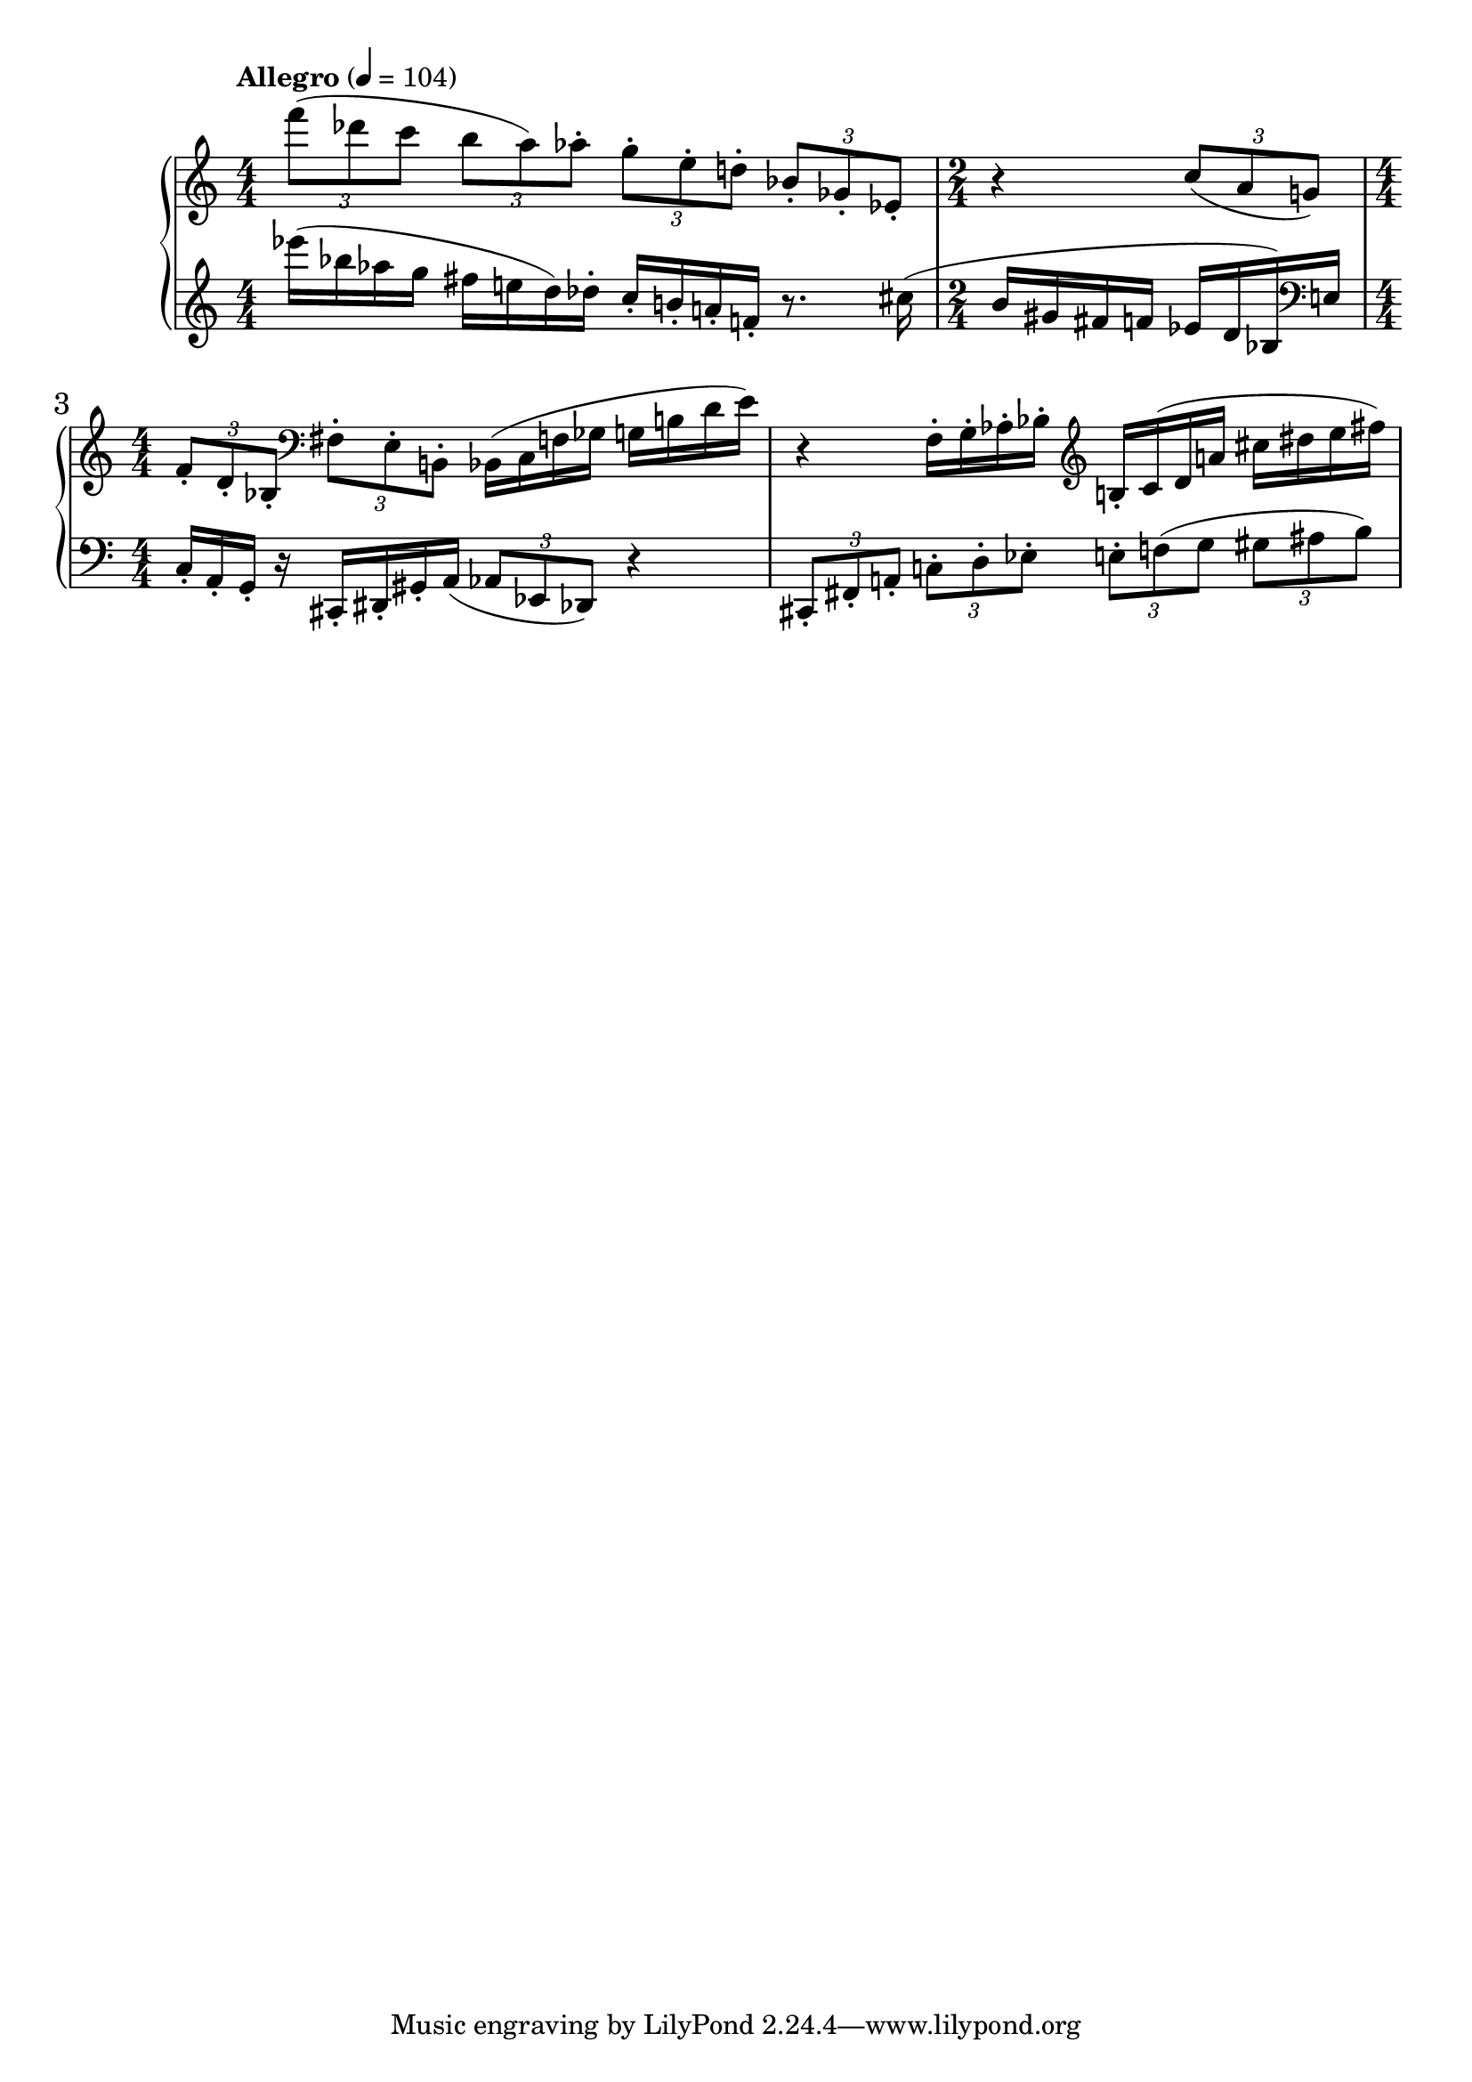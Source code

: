 %fifteen inventions project
\new PianoStaff \with { \consists "Merge_rests_engraver" } <<
\set PianoStaff.connectArpeggios = ##t
\override PianoStaff.Arpeggio.arpeggio-direction = #UP
\new Staff = "u3" {
\accidentalStyle modern
<<
\relative { \tempo Allegro 4=104 \numericTimeSignature
\time 4/4
\tuplet 3/2 { f'''8( des c } \tuplet 3/2 { b8 a) aes-. } \tuplet 3/2 { g-. e-. d-. } \tuplet 3/2 { bes-. ges-. ees-. } |
\time 2/4
r4 \tuplet 3/2 { c'8( a g) } |
\time 4/4
\tuplet 3/2 { f8-. d-. bes-. } \clef bass \tuplet 3/2 { fis8-. e-. b-. }
bes16( c f ges g b d e) |
r4 f,16-. g-. aes-. bes-. \clef treble b-. c( d a' cis dis e fis) |

}
>>
}
\new Staff = "d3" { \clef treble
\accidentalStyle modern
<<
\relative { \tempo Allegro 4=104 \numericTimeSignature
\time 4/4
ees'''16( bes aes g fis e d) des-. c-. b-. a-. f-. r8. cis'16( |
\time 2/4
b gis fis f ees d bes) \clef bass e,16 |
\time 4/4
c-. a-. g-. r16 cis,16-. dis-. gis-. a(
\tuplet 3/2 { aes8 ees des) } r4 |
\tuplet 3/2 { cis8-. fis-. a-. } \tuplet 3/2 { c-. d-. ees-. }
\tuplet 3/2 { e-. f( g } \tuplet 3/2 { gis ais b) } |

}
>>
}
>>
%\midi { }
\layout {
\context {
\Score
\override BarNumber.font-size = #1
\override SpacingSpanner.base-shortest-duration = #(ly:make-moment 1/10)
}
}
